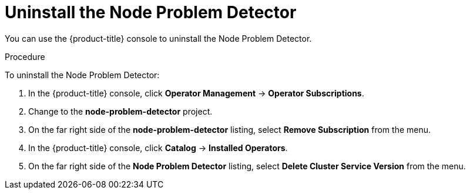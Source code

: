 // Module included in the following assemblies:
//
// * nodes/nodes-nodes-problem-detector.adoc

[id="nodes-nodes-problem-detector-uninstalling-{context}"]
= Uninstall the Node Problem Detector

You can use the {product-title} console to uninstall the Node Problem Detector.

.Procedure

To uninstall the Node Problem Detector:

. In the {product-title} console, click *Operator Management* -> *Operator Subscriptions*.

. Change to the *node-problem-detector* project.

. On the far right side of the *node-problem-detector* listing, select *Remove Subscription* from the menu.

. In the {product-title} console, click *Catalog* -> *Installed Operators*. 

. On the far right side of the *Node Problem Detector* listing, select *Delete Cluster Service Version* from the menu.

